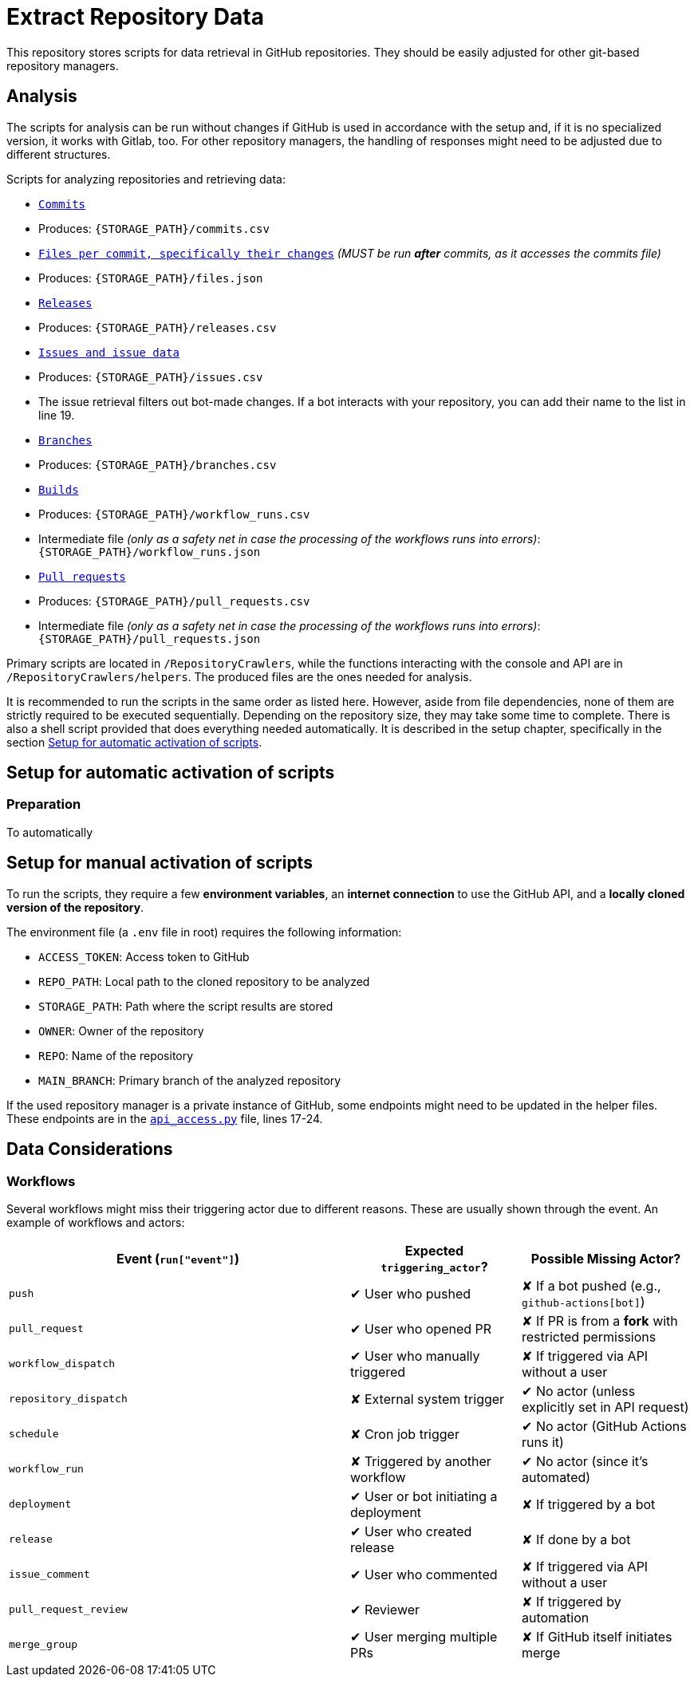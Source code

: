 = Extract Repository Data

This repository stores scripts for data retrieval in GitHub repositories. They should be easily adjusted for other git-based repository managers.

== Analysis

The scripts for analysis can be run without changes if GitHub is used in accordance with the setup and, if it is no specialized version, it works with Gitlab, too. For other repository managers, the handling of responses might need to be adjusted due to different structures.

Scripts for analyzing repositories and retrieving data:

- link:/RepositoryCrawlers/generate_commit_data.py[`Commits`]
  - Produces: `{STORAGE_PATH}/commits.csv`
- link:/RepositoryCrawlers/generate_file_data.py[`Files per commit, specifically their changes`] _(MUST be run **after** commits, as it accesses the commits file)_
  - Produces: `{STORAGE_PATH}/files.json`
- link:/RepositoryCrawlers/generate_release_data.py[`Releases`]
  - Produces: `{STORAGE_PATH}/releases.csv`
- link:/RepositoryCrawlers/generate_issue_data.py[`Issues and issue data`]
  - Produces: `{STORAGE_PATH}/issues.csv`
  - The issue retrieval filters out bot-made changes. If a bot interacts with your repository, you can add their name to the list in line 19.
- link:/RepositoryCrawlers/generate_branch_data.py[`Branches`]
  - Produces: `{STORAGE_PATH}/branches.csv`
- link:/RepositoryCrawlers/generate_build_data.py[`Builds`]
  - Produces: `{STORAGE_PATH}/workflow_runs.csv`
  - Intermediate file _(only as a safety net in case the processing of the workflows runs into errors)_: `{STORAGE_PATH}/workflow_runs.json`
- link:/RepositoryCrawlers/generate_pull_request_data.py[`Pull requests`]
  - Produces: `{STORAGE_PATH}/pull_requests.csv`
  - Intermediate file _(only as a safety net in case the processing of the workflows runs into errors)_: `{STORAGE_PATH}/pull_requests.json`

Primary scripts are located in `/RepositoryCrawlers`, while the functions interacting with the console and API are in `/RepositoryCrawlers/helpers`.  
The produced files are the ones needed for analysis.

It is recommended to run the scripts in the same order as listed here. However, aside from file dependencies, none of them are strictly required to be executed sequentially. Depending on the repository size, they may take some time to complete. There is also a shell script provided that does everything needed automatically. It is described in the setup chapter, specifically in the section link:#_setup_for_automatic_activation_of_scripts[Setup for automatic activation of scripts].

== Setup for automatic activation of scripts

=== Preparation
To automatically 

== Setup for manual activation of scripts

To run the scripts, they require a few **environment variables**, an **internet connection** to use the GitHub API, and a **locally cloned version of the repository**.

The environment file (a `.env` file in root) requires the following information:

- `ACCESS_TOKEN`: Access token to GitHub
- `REPO_PATH`: Local path to the cloned repository to be analyzed 
- `STORAGE_PATH`: Path where the script results are stored
- `OWNER`: Owner of the repository
- `REPO`: Name of the repository
- `MAIN_BRANCH`: Primary branch of the analyzed repository

If the used repository manager is a private instance of GitHub, some endpoints might need to be updated in the helper files.  
These endpoints are in the link:/RepositoryCrawlers/helper/api_access.py[`api_access.py`] file, lines 17-24.

== Data Considerations

=== Workflows

Several workflows might miss their triggering actor due to different reasons. These are usually shown through the event. An example of workflows and actors:

[options="header",cols="2,1,1"]
|===
| Event (`run["event"]`) | Expected `triggering_actor`? | Possible Missing Actor?
| `push` | pass:[&#10004;] User who pushed | pass:[&#10008;] If a bot pushed (e.g., `github-actions[bot]`)
| `pull_request` | pass:[&#10004;] User who opened PR | pass:[&#10008;] If PR is from a **fork** with restricted permissions
| `workflow_dispatch` | pass:[&#10004;] User who manually triggered | pass:[&#10008;] If triggered via API without a user
| `repository_dispatch` | pass:[&#10008;] External system trigger | pass:[&#10004;] No actor (unless explicitly set in API request)
| `schedule` | pass:[&#10008;] Cron job trigger | pass:[&#10004;] No actor (GitHub Actions runs it)
| `workflow_run` | pass:[&#10008;] Triggered by another workflow | pass:[&#10004;] No actor (since it's automated)
| `deployment` | pass:[&#10004;] User or bot initiating a deployment | pass:[&#10008;] If triggered by a bot
| `release` | pass:[&#10004;] User who created release | pass:[&#10008;] If done by a bot
| `issue_comment` | pass:[&#10004;] User who commented | pass:[&#10008;] If triggered via API without a user
| `pull_request_review` | pass:[&#10004;] Reviewer | pass:[&#10008;] If triggered by automation
| `merge_group` | pass:[&#10004;] User merging multiple PRs | pass:[&#10008;] If GitHub itself initiates merge
|===
